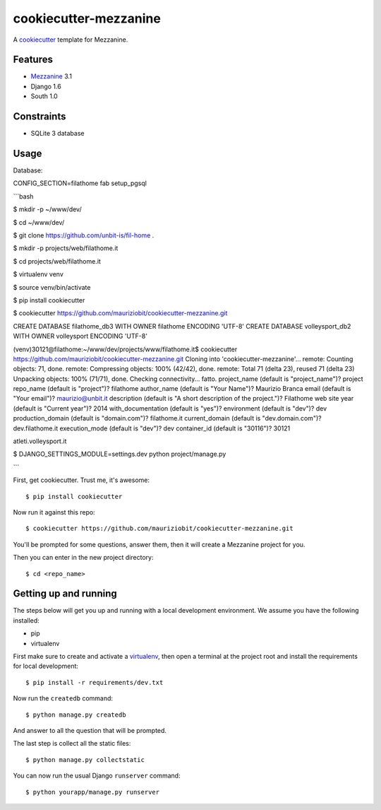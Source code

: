 cookiecutter-mezzanine
==========================

A cookiecutter_ template for Mezzanine.

.. _cookiecutter: https://github.com/audreyr/cookiecutter


Features
---------

* Mezzanine_ 3.1
* Django 1.6
* South 1.0

.. _Mezzanine: http://mezzanine.jupo.org 


Constraints
------------

- SQLite 3 database	


Usage
------


Database:

CONFIG_SECTION=filathome fab setup_pgsql

```bash

$ mkdir -p ~/www/dev/

$ cd ~/www/dev/

$ git clone https://github.com/unbit-is/fil-home .

$ mkdir -p projects/web/filathome.it

$ cd projects/web/filathome.it

$ virtualenv venv

$ source venv/bin/activate


$ pip install cookiecutter

$ cookiecutter https://github.com/mauriziobit/cookiecutter-mezzanine.git


CREATE DATABASE filathome_db3 WITH OWNER filathome ENCODING 'UTF-8'
CREATE DATABASE volleysport_db2 WITH OWNER volleysport ENCODING 'UTF-8'


(venv)30121@filathome:~/www/dev/projects/www/filathome.it$ cookiecutter https://github.com/mauriziobit/cookiecutter-mezzanine.git
Cloning into 'cookiecutter-mezzanine'...
remote: Counting objects: 71, done.
remote: Compressing objects: 100% (42/42), done.
remote: Total 71 (delta 23), reused 71 (delta 23)
Unpacking objects: 100% (71/71), done.
Checking connectivity... fatto.
project_name (default is "project_name")? project
repo_name (default is "project")? filathome
author_name (default is "Your Name")? Maurizio Branca
email (default is "Your email")? maurizio@unbit.it
description (default is "A short description of the project.")? Filathome web site
year (default is "Current year")? 2014
with_documentation (default is "yes")?
environment (default is "dev")? dev
production_domain (default is "domain.com")? filathome.it
current_domain (default is "dev.domain.com")? dev.filathome.it
execution_mode (default is "dev")? dev
container_id (default is "30116")? 30121

atleti.volleysport.it

$ DJANGO_SETTINGS_MODULE=settings.dev python project/manage.py

```






First, get cookiecutter. Trust me, it's awesome::

$ pip install cookiecutter

Now run it against this repo::

    $ cookiecutter https://github.com/mauriziobit/cookiecutter-mezzanine.git


You'll be prompted for some questions, answer them, then it will create a Mezzanine project for you.

Then you can enter in the new project directory::

	$ cd <repo_name>


Getting up and running
----------------------

The steps below will get you up and running with a local development environment. We assume you have the following installed:

* pip
* virtualenv

First make sure to create and activate a virtualenv_, then open a terminal at the project root and install the requirements for local development::

    $ pip install -r requirements/dev.txt

.. _virtualenv: http://docs.python-guide.org/en/latest/dev/virtualenvs/

Now run the ``createdb`` command::

	$ python manage.py createdb

And answer to all the question that will be prompted.

The last step is collect all the static files::

	$ python manage.py collectstatic

You can now run the usual Django ``runserver`` command::

    $ python yourapp/manage.py runserver
